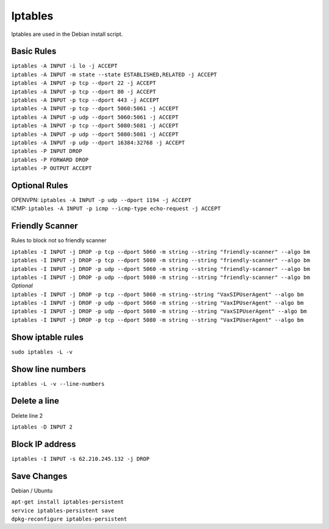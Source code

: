 *****************
Iptables
*****************

Iptables are used in the Debian install script.

Basic Rules
^^^^^^^^^^^^

| ``iptables -A INPUT -i lo -j ACCEPT``
| ``iptables -A INPUT -m state --state ESTABLISHED,RELATED -j ACCEPT``
| ``iptables -A INPUT -p tcp --dport 22 -j ACCEPT``
| ``iptables -A INPUT -p tcp --dport 80 -j ACCEPT``
| ``iptables -A INPUT -p tcp --dport 443 -j ACCEPT``
| ``iptables -A INPUT -p tcp --dport 5060:5061 -j ACCEPT``
| ``iptables -A INPUT -p udp --dport 5060:5061 -j ACCEPT``
| ``iptables -A INPUT -p tcp --dport 5080:5081 -j ACCEPT``
| ``iptables -A INPUT -p udp --dport 5080:5081 -j ACCEPT``
| ``iptables -A INPUT -p udp --dport 16384:32768 -j ACCEPT``
| ``iptables -P INPUT DROP``
| ``iptables -P FORWARD DROP``
| ``iptables -P OUTPUT ACCEPT``

Optional Rules
^^^^^^^^^^^^^^^^

| OPENVPN: ``iptables -A INPUT -p udp --dport 1194 -j ACCEPT`` 
| ICMP: ``iptables -A INPUT -p icmp --icmp-type echo-request -j ACCEPT``

Friendly Scanner
^^^^^^^^^^^^^^^^^^

Rules to block not so friendly scanner

| ``iptables -I INPUT -j DROP -p tcp --dport 5060 -m string --string "friendly-scanner" --algo bm``
| ``iptables -I INPUT -j DROP -p tcp --dport 5080 -m string --string "friendly-scanner" --algo bm``
| ``iptables -I INPUT -j DROP -p udp --dport 5060 -m string --string "friendly-scanner" --algo bm``
| ``iptables -I INPUT -j DROP -p udp --dport 5080 -m string --string "friendly-scanner" --algo bm``

| *Optional*


| ``iptables -I INPUT -j DROP -p tcp --dport 5060 -m string--string "VaxSIPUserAgent" --algo bm``
| ``iptables -I INPUT -j DROP -p udp --dport 5060 -m string --string "VaxIPUserAgent" --algo bm``
| ``iptables -I INPUT -j DROP -p udp --dport 5080 -m string --string "VaxSIPUserAgent" --algo bm``
| ``iptables -I INPUT -j DROP -p tcp --dport 5080 -m string --string "VaxIPUserAgent" --algo bm``


Show iptable rules
^^^^^^^^^^^^^^^^^^^

``sudo iptables -L -v``

Show line numbers
^^^^^^^^^^^^^^^^^^

``iptables -L -v --line-numbers``

Delete a line
^^^^^^^^^^^^^^

Delete line 2

``iptables -D INPUT 2``

Block IP address
^^^^^^^^^^^^^^^^^

``iptables -I INPUT -s 62.210.245.132 -j DROP``

Save Changes
^^^^^^^^^^^^^

Debian / Ubuntu

| ``apt-get install iptables-persistent``
| ``service iptables-persistent save``
| ``dpkg-reconfigure iptables-persistent``
